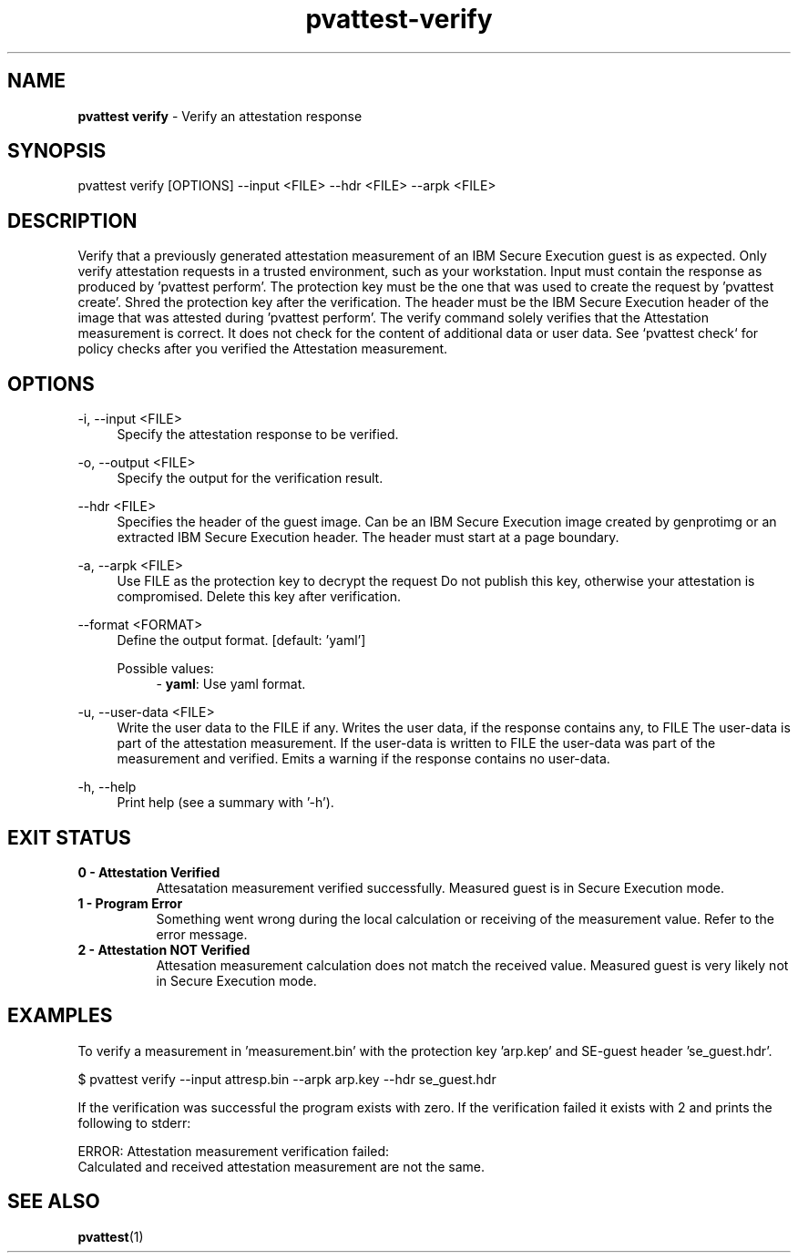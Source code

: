 .\" Copyright 2024 IBM Corp.
.\" s390-tools is free software; you can redistribute it and/or modify
.\" it under the terms of the MIT license. See LICENSE for details.
.\"

.TH pvattest-verify 1 "2024-12-05" "s390-tools" "Attestation Manual"
.nh
.ad l
.SH NAME
\fBpvattest verify\fP - Verify an attestation response
\fB
.SH SYNOPSIS
.nf
.fam C
pvattest verify [OPTIONS] --input <FILE> --hdr <FILE> --arpk <FILE>
.fam C
.fi
.SH DESCRIPTION
Verify that a previously generated attestation measurement of an IBM Secure
Execution guest is as expected. Only verify attestation requests in a trusted
environment, such as your workstation. Input must contain the response as
produced by ’pvattest perform’. The protection key must be the one that was
used to create the request by ’pvattest create’. Shred the protection key
after the verification. The header must be the IBM Secure Execution header of
the image that was attested during ’pvattest perform’. The verify command
solely verifies that the Attestation measurement is correct. It does not check
for the content of additional data or user data. See `pvattest check` for policy
checks after you verified the Attestation measurement.
.SH OPTIONS
.PP
\-i, \-\-input <FILE>
.RS 4
Specify the attestation response to be verified.
.RE
.RE
.PP
\-o, \-\-output <FILE>
.RS 4
Specify the output for the verification result.
.RE
.RE
.PP
\-\-hdr <FILE>
.RS 4
Specifies the header of the guest image. Can be an IBM Secure Execution image
created by genprotimg or an extracted IBM Secure Execution header. The header
must start at a page boundary.
.RE
.RE
.PP
\-a, \-\-arpk <FILE>
.RS 4
Use FILE as the protection key to decrypt the request Do not publish this key,
otherwise your attestation is compromised. Delete this key after verification.
.RE
.RE
.PP
\-\-format <FORMAT>
.RS 4
Define the output format.
[default: 'yaml']

Possible values:
.RS 4
- \fByaml\fP: Use yaml format.

.RE
.RE
.PP
\-u, \-\-user-data <FILE>
.RS 4
Write the user data to the FILE if any. Writes the user data, if the response
contains any, to FILE The user-data is part of the attestation measurement. If
the user-data is written to FILE the user-data was part of the measurement and
verified. Emits a warning if the response contains no user-data.
.RE
.RE
.PP
\-h, \-\-help
.RS 4
Print help (see a summary with '-h').
.RE
.RE

.SH EXIT STATUS
.TP 8
.B 0 - Attestation Verified
Attesatation measurement verified successfully. Measured guest is in Secure Execution mode.
.RE

.TP 8
.B 1 - Program Error
Something went wrong during the local calculation or receiving of the measurement value. Refer to the error message.
.RE

.TP 8
.B 2 - Attestation NOT Verified
Attesation measurement calculation does not match the received value. Measured guest is very likely not in Secure Execution mode.
.RE
.SH EXAMPLES
To verify a measurement in 'measurement.bin' with the protection key 'arp.kep' and SE-guest header 'se_guest.hdr'.
.PP
.nf
.fam C
       $ pvattest verify --input attresp.bin --arpk arp.key --hdr se_guest.hdr

.fam T
.fi
If the verification was successful the program exists with zero.
If the verification failed it exists with 2 and prints the following to stderr:
.PP
.nf
.fam C
        ERROR: Attestation measurement verification failed:
               Calculated and received attestation measurement are not the same.

.fam T
.fi
.SH "SEE ALSO"
.sp
\fBpvattest\fR(1)

